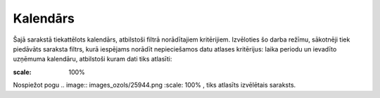 .. 216 Kalendārs************* 


Šajā sarakstā tiekattēlots kalendārs, atbilstoši filtrā norādītajiem
kritērijiem. Izvēloties šo darba režīmu, sākotnēji tiek piedāvāts
saraksta filtrs, kurā iespējams norādīt nepieciešamos datu atlases
kritērijus: laika periodu un ievadīto uzņēmuma kalendāru, atbilstoši
kuram dati tiks atlasīti:



.. image:: images_ozols/26408.png
:scale: 100%




Nospiežot pogu .. image:: images_ozols/25944.png
:scale: 100%
, tiks atlasīts izvēlētais saraksts.



 
